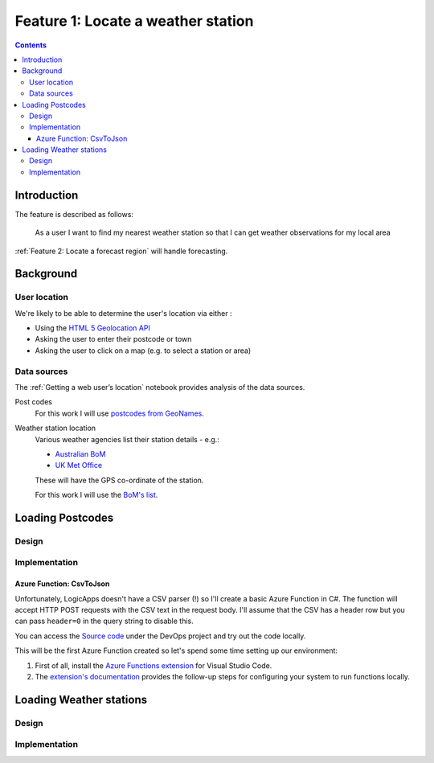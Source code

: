 ###################################
Feature 1: Locate a weather station
###################################

.. contents::

Introduction
============

The feature is described as follows:

    As a user I want to find my nearest weather station so that I can get
    weather observations for my local area



:ref:`Feature 2: Locate a forecast region` will handle forecasting.

Background
==========

User location
-------------

We're likely to be able to determine the user's location via either :

- Using the `HTML 5 Geolocation API <https://developer.mozilla.org/en-US/docs/Web/API/Geolocation_API>`_
- Asking the user to enter their postcode or town
- Asking the user to click on a map (e.g. to select a station or area)

Data sources
------------

The :ref:`Getting a web user’s location` notebook provides analysis of the data sources.

Post codes
    For this work I will use `postcodes from GeoNames <http://download.geonames.org/export/zip/>`_.

Weather station location
    Various weather agencies list their station details - e.g.:

    * `Australian BoM <http://www.bom.gov.au/climate/data/stations/>`_
    * `UK Met Office <https://www.metoffice.gov.uk/public/weather/climate-network/#?tab=climateNetwork>`_

    These will have the GPS co-ordinate of the station.

    For this work I will use the `BoM's list <ftp://ftp.bom.gov.au/anon2/home/ncc/metadata/sitelists/stations.zip>`_.




Loading Postcodes
=================

Design
------

.. uml:: diagrams/feature1/postcode_seq.puml

Implementation
--------------

Azure Function: CsvToJson
^^^^^^^^^^^^^^^^^^^^^^^^^

Unfortunately, LogicApps doesn't have a CSV parser (!) so I'll create a basic
Azure Function in C#. The function will accept HTTP POST requests with the CSV
text in the request body. I'll assume that the CSV has a header row but you can
pass ``header=0`` in the query string to disable this.

You can access the `Source
code <https://dev.azure.com/weatherballoon/Weather%20Balloon/_git/function-parse-csv>`_
under the DevOps project and try out the code locally.

This will be the first Azure Function created so let's spend some time setting
up our environment:

#. First of all, install the `Azure Functions extension`_ for Visual Studio Code.
#. The `extension's documentation`_ provides the follow-up steps for configuring your system to run functions  locally.

.. _Azure Functions extension: https://marketplace.visualstudio.com/items?itemName=ms-azuretools.vscode-azurefunctions

.. _extension's documentation: https://code.visualstudio.com/tutorials/functions-extension/getting-started

Loading Weather stations
========================

Design
------

.. uml:: diagrams/feature1/weatherstations_seq.puml

Implementation
--------------

